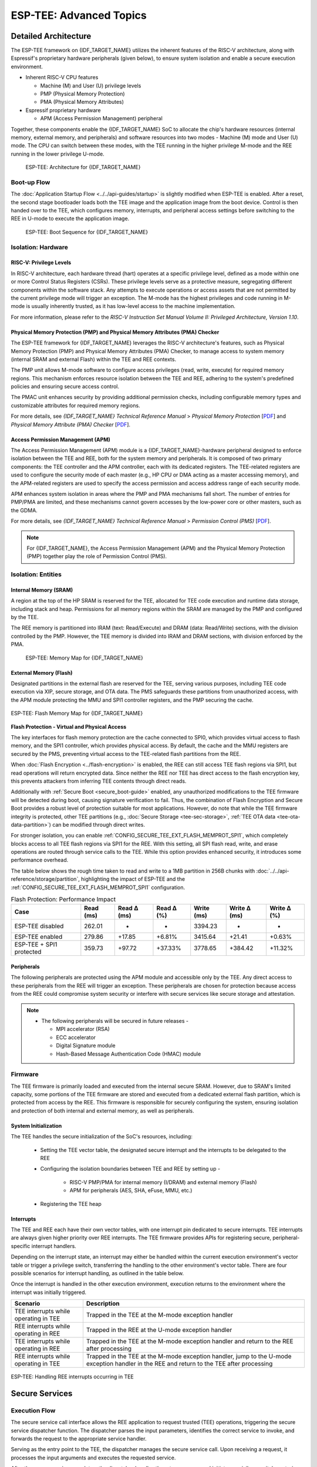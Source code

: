 ESP-TEE: Advanced Topics
========================

.. _tee-detailed-architecture:

Detailed Architecture
---------------------

The ESP-TEE framework on {IDF_TARGET_NAME} utilizes the inherent features of the RISC-V architecture, along with Espressif's proprietary hardware peripherals (given below), to ensure system isolation and enable a secure execution environment.

- Inherent RISC-V CPU features

  * Machine (M) and User (U) privilege levels
  * PMP (Physical Memory Protection)
  * PMA (Physical Memory Attributes)

- Espressif proprietary hardware

  * APM (Access Permission Management) peripheral

Together, these components enable the {IDF_TARGET_NAME} SoC to allocate the chip's hardware resources (internal memory, external memory, and peripherals) and software resources into two modes - Machine (M) mode and User (U) mode. The CPU can switch between these modes, with the TEE running in the higher privilege M-mode and the REE running in the lower privilege U-mode.

    .. figure:: ../../../_static/esp_tee/{IDF_TARGET_PATH_NAME}/esp_tee_arch.png
        :align: center
        :scale: 90%
        :alt: ESP TEE Architecture for {IDF_TARGET_NAME}
        :figclass: align-center

        ESP-TEE: Architecture for {IDF_TARGET_NAME}

Boot-up Flow
^^^^^^^^^^^^

The :doc:`Application Startup Flow <../../api-guides/startup>` is slightly modified when ESP-TEE is enabled. After a reset, the second stage bootloader loads both the TEE image and the application image from the boot device. Control is then handed over to the TEE, which configures memory, interrupts, and peripheral access settings before switching to the REE in U-mode to execute the application image.


    .. figure:: ../../../_static/esp_tee/esp_tee_boot_seq.png
        :align: center
        :scale: 65%
        :alt: ESP TEE Boot sequence for {IDF_TARGET_NAME}
        :figclass: align-center

        ESP-TEE: Boot Sequence for {IDF_TARGET_NAME}

Isolation: Hardware
^^^^^^^^^^^^^^^^^^^

RISC-V: Privilege Levels
~~~~~~~~~~~~~~~~~~~~~~~~

In RISC-V architecture, each hardware thread (hart) operates at a specific privilege level, defined as a mode within one or more Control Status Registers (CSRs). These privilege levels serve as a protective measure, segregating different components within the software stack. Any attempts to execute operations or access assets that are not permitted by the current privilege mode will trigger an exception. The M-mode has the highest privileges and code running in M-mode is usually inherently trusted, as it has low-level access to the machine implementation.

For more information, please refer to the *RISC-V Instruction Set Manual Volume II: Privileged Architecture, Version 1.10*.

Physical Memory Protection (PMP) and Physical Memory Attributes (PMA) Checker
~~~~~~~~~~~~~~~~~~~~~~~~~~~~~~~~~~~~~~~~~~~~~~~~~~~~~~~~~~~~~~~~~~~~~~~~~~~~~

The ESP-TEE framework for {IDF_TARGET_NAME} leverages the RISC-V architecture's features, such as Physical Memory Protection (PMP) and Physical Memory Attributes (PMA) Checker, to manage access to system memory (internal SRAM and external Flash) within the TEE and REE contexts.

The PMP unit allows M-mode software to configure access privileges (read, write, execute) for required memory regions. This mechanism enforces resource isolation between the TEE and REE, adhering to the system's predefined policies and ensuring secure access control.

The PMAC unit enhances security by providing additional permission checks, including configurable memory types and customizable attributes for required memory regions.

For more details, see *{IDF_TARGET_NAME} Technical Reference Manual* > *Physical Memory Protection* [`PDF <{IDF_TARGET_TRM_EN_URL}#subsection.1.8>`__] and *Physical Memory Attribute (PMA) Checker* [`PDF <{IDF_TARGET_TRM_EN_URL}#subsection.1.9>`__].

Access Permission Management (APM)
~~~~~~~~~~~~~~~~~~~~~~~~~~~~~~~~~~

The Access Permission Management (APM) module is a {IDF_TARGET_NAME}-hardware peripheral designed to enforce isolation between the TEE and REE, both for the system memory and peripherals. It is composed of two primary components: the TEE controller and the APM controller, each with its dedicated registers. The TEE-related registers are used to configure the security mode of each master (e.g., HP CPU or DMA acting as a master accessing memory), and the APM-related registers are used to specify the access permission and access address range of each security mode.

APM enhances system isolation in areas where the PMP and PMA mechanisms fall short. The number of entries for PMP/PMA are limited, and these mechanisms cannot govern accesses by the low-power core or other masters, such as the GDMA.

For more details, see *{IDF_TARGET_NAME} Technical Reference Manual* > *Permission Control (PMS)* [`PDF <{IDF_TARGET_TRM_EN_URL}#permctrl>`__].

.. note::

  For {IDF_TARGET_NAME}, the Access Permission Management (APM) and the Physical Memory Protection (PMP) together play the role of Permission Control (PMS).

Isolation: Entities
^^^^^^^^^^^^^^^^^^^

Internal Memory (SRAM)
~~~~~~~~~~~~~~~~~~~~~~

A region at the top of the HP SRAM is reserved for the TEE, allocated for TEE code execution and runtime data storage, including stack and heap. Permissions for all memory regions within the SRAM are managed by the PMP and configured by the TEE.

The REE memory is partitioned into IRAM (text: Read/Execute) and DRAM (data: Read/Write) sections, with the division controlled by the PMP.
However, the TEE memory is divided into IRAM and DRAM sections, with division enforced by the PMA.

    .. figure:: ../../../_static/esp_tee/{IDF_TARGET_PATH_NAME}/esp_tee_memory_layout.png
        :align: center
        :scale: 80%
        :alt: ESP TEE Memory Map for {IDF_TARGET_NAME}
        :figclass: align-center

        ESP-TEE: Memory Map for {IDF_TARGET_NAME}

External Memory (Flash)
~~~~~~~~~~~~~~~~~~~~~~~

Designated partitions in the external flash are reserved for the TEE, serving various purposes, including TEE code execution via XIP, secure storage, and OTA data. The PMS safeguards these partitions from unauthorized access, with the APM module protecting the MMU and SPI1 controller registers, and the PMP securing the cache.

.. figure:: ../../../_static/esp_tee/{IDF_TARGET_PATH_NAME}/esp_tee_flash_layout.png
    :align: center
    :scale: 80%
    :alt: ESP TEE Flash Memory Map for {IDF_TARGET_NAME}
    :figclass: align-center

    ESP-TEE: Flash Memory Map for {IDF_TARGET_NAME}

.. _tee-flash-prot-scope:

**Flash Protection - Virtual and Physical Access**

The key interfaces for flash memory protection are the cache connected to SPI0, which provides virtual access to flash memory, and the SPI1 controller, which provides physical access. By default, the cache and the MMU registers are secured by the PMS, preventing virtual access to the TEE-related flash partitions from the REE.

When :doc:`Flash Encryption <../flash-encryption>` is enabled, the REE can still access TEE flash regions via SPI1, but read operations will return encrypted data. Since neither the REE nor TEE has direct access to the flash encryption key, this prevents attackers from inferring TEE contents through direct reads.

Additionally with :ref:`Secure Boot <secure_boot-guide>` enabled, any unauthorized modifications to the TEE firmware will be detected during boot, causing signature verification to fail. Thus, the combination of Flash Encryption and Secure Boot provides a robust level of protection suitable for most applications.
However, do note that while the TEE firmware integrity is protected, other TEE partitions (e.g., :doc:`Secure Storage <tee-sec-storage>`, :ref:`TEE OTA data <tee-ota-data-partition>`) can be modified through direct writes.

For stronger isolation, you can enable :ref:`CONFIG_SECURE_TEE_EXT_FLASH_MEMPROT_SPI1`, which completely blocks access to all TEE flash regions via SPI1 for the REE. With this setting, all SPI flash read, write, and erase operations are routed through service calls to the TEE. While this option provides enhanced security, it introduces some performance overhead.

The table below shows the rough time taken to read and write to a 1MB partition in 256B chunks with :doc:`../../api-reference/storage/partition`, highlighting the impact of ESP-TEE and the :ref:`CONFIG_SECURE_TEE_EXT_FLASH_MEMPROT_SPI1` configuration.

.. list-table:: Flash Protection: Performance Impact
   :header-rows: 1

   * - Case
     - Read (ms)
     - Read Δ (ms)
     - Read Δ (%)
     - Write (ms)
     - Write Δ (ms)
     - Write Δ (%)
   * - ESP-TEE disabled
     - 262.01
     - -
     - -
     - 3394.23
     - -
     - -
   * - ESP-TEE enabled
     - 279.86
     - +17.85
     - +6.81%
     - 3415.64
     - +21.41
     - +0.63%
   * - ESP-TEE + SPI1 protected
     - 359.73
     - +97.72
     - +37.33%
     - 3778.65
     - +384.42
     - +11.32%

Peripherals
~~~~~~~~~~~

The following peripherals are protected using the APM module and accessible only by the TEE. Any direct access to these peripherals from the REE will trigger an exception. These peripherals are chosen for protection because access from the REE could compromise system security or interfere with secure services like secure storage and attestation.

.. list::

    - Access Permission Management (APM) peripheral
    - AES, SHA accelerators
    - eFuse Controller
    - Interrupt Controller
    - Brownout Detector
    - Super Watchdog Timer (SWDT)

.. note::

  -  The following peripherals will be secured in future releases -

     - MPI accelerator (RSA)
     - ECC accelerator
     - Digital Signature module
     - Hash-Based Message Authentication Code (HMAC) module

Firmware
^^^^^^^^

The TEE firmware is primarily loaded and executed from the internal secure SRAM. However, due to SRAM's limited capacity, some portions of the TEE firmware are stored and executed from a dedicated external flash partition, which is protected from access by the REE. This firmware is responsible for securely configuring the system, ensuring isolation and protection of both internal and external memory, as well as peripherals.

System Initialization
~~~~~~~~~~~~~~~~~~~~~

The TEE handles the secure initialization of the SoC's resources, including:

    * Setting the TEE vector table, the designated secure interrupt and the interrupts to be delegated to the REE
    * Configuring the isolation boundaries between TEE and REE by setting up -

        - RISC-V PMP/PMA for internal memory (I/DRAM) and external memory (Flash)
        - APM for peripherals (AES, SHA, eFuse, MMU, etc.)

    * Registering the TEE heap

Interrupts
~~~~~~~~~~

The TEE and REE each have their own vector tables, with one interrupt pin dedicated to secure interrupts. TEE interrupts are always given higher priority over REE interrupts. The TEE firmware provides APIs for registering secure, peripheral-specific interrupt handlers.

Depending on the interrupt state, an interrupt may either be handled within the current execution environment's vector table or trigger a privilege switch, transferring the handling to the other environment's vector table. There are four possible scenarios for interrupt handling, as outlined in the table below.

Once the interrupt is handled in the other execution environment, execution returns to the environment where the interrupt was initially triggered.

+-------------------------------------------+---------------------------------------------------------+
| Scenario                                  | Description                                             |
+===========================================+=========================================================+
| TEE interrupts while operating in TEE     | Trapped in the TEE at the M-mode exception handler      |
+-------------------------------------------+---------------------------------------------------------+
| REE interrupts while operating in REE     | Trapped in the REE at the U-mode exception handler      |
+-------------------------------------------+---------------------------------------------------------+
| TEE interrupts while operating in REE     | Trapped in the TEE at the M-mode exception handler and  |
|                                           | return to the REE after processing                      |
+-------------------------------------------+---------------------------------------------------------+
| REE interrupts while operating in TEE     | Trapped in the TEE at the M-mode exception handler,     |
|                                           | jump to the U-mode exception handler in the REE and     |
|                                           | return to the TEE after processing                      |
+-------------------------------------------+---------------------------------------------------------+

.. seqdiag::
    :caption: ESP-TEE: Handling TEE interrupts occurring in REE
    :align: center

    seqdiag esp_tee_m_u_intr {
        activation = none;
        node_width = 120;
        node_height = 80;
        edge_length = 500;
        default_shape = roundedbox;
        default_fontsize = 12;

        REE  [label = "REE\n(User mode)"];
        TEE  [label = "TEE\n(Machine mode)"];

        === TEE interrupts in REE ===
        REE -> REE[label = "REE software\nexecution"];
        REE -> TEE [label = "TEE interrupt", rightnote = "Jump to the M-mode\nexception handler"];
        TEE -> TEE [rightnote = "Save the U-mode context\nSwitch to the M-mode\ninterrupt stack"];
        TEE -> TEE [label = "Service Routine"];
        TEE -> REE [label = "Return to REE", rightnote = "Restore the U-mode context\n(mret instruction)"];
        REE -> REE[label = "REE software\nexecution"];
    }


.. figure:: ../../../_static/esp_tee/{IDF_TARGET_PATH_NAME}/esp_tee_intr_handling.png
    :align: center
    :alt: ESP-TEE: Interrupt Handling
    :figclass: align-center

    ESP-TEE: Handling REE interrupts occurring in TEE


Secure Services
---------------

Execution Flow
^^^^^^^^^^^^^^

The secure service call interface allows the REE application to request trusted (TEE) operations, triggering the secure service dispatcher function. The dispatcher parses the input parameters, identifies the correct service to invoke, and forwards the request to the appropriate service handler.

Serving as the entry point to the TEE, the dispatcher manages the secure service call. Upon receiving a request, it processes the input arguments and executes the requested service.

After the secure service completes, the dispatcher handles the return process and initiates a privilege switch, restoring control to the REE at the point of the original call. Note that the privilege levels are switched as a part of the pre and post processing routines of the secure service dispatcher.

.. seqdiag::
    :caption: ESP-TEE: Secure Service Call Trace
    :align: center

    seqdiag esp_tee_ss_call_trace {
        activation = none;
        node_width = 120;
        node_height = 80;
        edge_length = 500;
        default_shape = roundedbox;
        default_fontsize = 12;


        REE  [label = "REE\n(User mode)"];
        TEE  [label = "TEE\n(Machine mode)"];

        === Secure Service Call Interface ===
        REE -> REE[label = "REE software\nexecution"];
        REE -> TEE [label = "Secure service call", rightnote = "(ecall instruction)\nJump to M-mode exception handler"];
        TEE -> TEE [leftnote = "Save the U-mode context\nSwitch to the M-mode stack\nDisable U-mode interrupt delegation"];
        TEE -> TEE [label = "Secure service\nexecution"];
        TEE -> REE [label = "Return to REE", rightnote = "Restore the U-mode context\nEnable U-mode interrupt delegation\n(mret instruction)"];
        REE -> REE[label = "REE software\nexecution"];
    }

The convention for the secure service call interface API :cpp:func:`esp_tee_service_call` is defined as follows.

.. list-table:: Secure Service calling convention
         :widths: 15 20 40
         :header-rows: 1

         * - **Argument**
           - **Type**
           - **Description**
         * - ``arg0``
           - ``uint8_t``
           - Input: Number of input arguments to the secure service
         * - ``arg1``
           - ``tee_secure_service_t``
           - Input: Secure Service ID
         * - ``arg2`` - ``arg9``
           - ``uint32_t``
           - Input: Arguments to the secure service
         * - ``val``
           - ``uint32_t``
           - Output: Return value from the secure service

.. note::

    - An IRAM-safe variant of the API, :cpp:func:`esp_tee_service_call_with_noniram_intr_disabled`, suspends the scheduler and disables all non-IRAM resident interrupts before switching execution environments.

    - This is essential during operations like flash access through the SPI1 bus, where the flash cache may be disabled, to prevent concurrent access to flash from multiple entities.


.. _custom-secure-services:

Adding Custom Secure Services
^^^^^^^^^^^^^^^^^^^^^^^^^^^^^

To extend the ESP-TEE framework with custom service calls, follow the steps outlined below.

1. Create a Custom Service Call Table
~~~~~~~~~~~~~~~~~~~~~~~~~~~~~~~~~~~~~

Define a component for defining custom service calls and create a ``.yml`` file within the component.

.. code-block:: bash

   touch <path/to/yml/file>/custom_srvcall.yml

Add your custom service call entries to the ``.yml`` file in the following format:

.. code-block:: yaml

  secure_services:
  - family: <api_family>
    entries:
      - id: <service_call_number>
        type: custom
        function: <function_name>
        args: <arguments_count>

**Example Entry**

.. code-block:: yaml

  secure_services:
    - family: example
      entries:
        - id: 300
          type: custom
          function: example_sec_serv_aes_op
          args: 5


- ``300``: Unique service call number
- ``custom``: Custom service call type
- ``example_sec_serv_aes_op``: Function name
- ``5``: Number of arguments

Ensure that the custom service call numbers does not conflict with the :component_file:`default service call table<esp_tee/scripts/{IDF_TARGET_PATH_NAME}/sec_srv_tbl_default.yml>`. The ESP-TEE framework parses the custom service call table along with the default table to generate relevant header files used in applications.

2. Define the Service Call Implementation
~~~~~~~~~~~~~~~~~~~~~~~~~~~~~~~~~~~~~~~~~

Define the function corresponding to the custom service call in the TEE. This function will execute whenever the REE invokes the service with the associated number.

**Example Implementation**

.. code-block:: c

   int _ss_custom_sec_srv_op(void *arg)
   {
       // Perform the intended task
       return 0;
   }

The function name should have the prefix ``_ss_`` before the name and must match the name specified in the ``.yml`` file.

For reference, all default service call functions are defined in the :component_file:`file<esp_tee/subproject/main/core/esp_secure_services.c>`.

3. Build-system changes
~~~~~~~~~~~~~~~~~~~~~~~

**Custom component-level**

Define a CMake file (e.g., ``custom_sec_srv.cmake``) in the component that defines the custom service calls. Add the following configurations.

#. Append the service call table to the default table

   .. code-block:: cmake

     idf_build_set_property(CUSTOM_SECURE_SERVICE_YAML ${CMAKE_CURRENT_LIST_DIR}/custom_srvcall.yml APPEND)

#. Set the custom component directory and name so that the ``esp_tee`` subproject can use it

   .. code-block:: cmake

     get_filename_component(directory "${CMAKE_CURRENT_LIST_DIR}/.." ABSOLUTE DIRECTORY)
     idf_build_set_property(CUSTOM_SECURE_SERVICE_COMPONENT_DIR ${directory} APPEND)

     get_filename_component(name ${CMAKE_CURRENT_LIST_DIR} NAME)
     idf_build_set_property(CUSTOM_SECURE_SERVICE_COMPONENT ${name} APPEND)

#. Define the ``CMakeLists.txt`` for the custom component

   .. code-block:: cmake

      idf_build_get_property(esp_tee_build ESP_TEE_BUILD)

      if(esp_tee_build)
      ## Headers, sources and dependent components for the TEE-build
      else()
      ## Headers, sources and dependent components for the REE-build
      endif()

      idf_component_register(...)

**Project-level**

Modify the top-level ``CMakeLists.txt`` of your project to include the ``custom_sec_srv.cmake`` file before calling the ``project()`` command.

.. code-block:: cmake

  include(<path/to/component>/custom_sec_srv.cmake)

  project(your_project_name)

.. note::

  For more details, refer to the :example:`tee_basic <security/tee/tee_basic>` example.

Unit Testing
------------

The ESP-TEE framework utilizes the :doc:`pytest in ESP-IDF <../../contribute/esp-idf-tests-with-pytest>` framework for executing the dedicated unit tests on the target. The test application includes cases spanning the modules listed below and can be located in the ``components`` directory at :component:`esp_tee/test_apps`.

- Secure service call interface
- Interrupts and exception handling
- Privilege violation
- Cryptographic operations
- TEE OTA updates
- Secure storage
- Attestation

Please follow the steps given :ref:`here <run_the_tests_locally>` for running the tests locally. For example, if you want to execute the TEE test suite for {IDF_TARGET_NAME} with all the available ``sdkconfig`` files (assuming you have ESP-IDF setup), run the following steps.

.. code-block:: bash

  $ cd components/esp_tee/test_apps/tee_test_fw
  $ idf.py build
  $ pytest --target <target>
